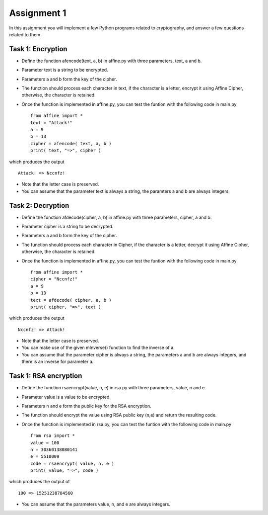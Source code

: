 Assignment 1
=====

In this assignment you will implement a few Python programs related to cryptography, and answer a few questions related to them.


Task 1: Encryption
-------

* Define the function afencode(text, a, b) in affine.py with three parameters, text, a and b.
* Parameter text is a string to be encrypted.
* Parameters a and b form the key of the cipher.
* The function should process each character in text, if the character is a letter, encrypt it using Affine Cipher, otherwise, the character is retained.
* Once the function is implemented in affine.py, you can test the funtion with the following code in main.py ::

    from affine import *
    text = "Attack!"
    a = 9
    b = 13
    cipher = afencode( text, a, b )
    print( text, "=>", cipher )

which produces the output ::

        Attack! => Nccnfz!

* Note that the letter case is preserved.
* You can assume that the parameter text is always a string, the paramters a and b are always integers.

Task 2: Decryption
-------

* Define the function afdecode(cipher, a, b) in affine.py with three parameters, cipher, a and b.
* Parameter cipher is a string to be decrypted.
* Parameters a and b form the key of the cipher.
* The function should process each character in Cipher, if the character is a letter, decrypt it using Affine Cipher, otherwise, the character is retained.
* Once the function is implemented in affine.py, you can test the funtion with the following code in main.py ::

        from affine import *
        cipher = "Nccnfz!"
        a = 9
        b = 13
        text = afdecode( cipher, a, b )
        print( cipher, "=>", text )

which produces the output ::

        Nccnfz! => Attack!

* Note that the letter case is preserved.
* You can make use of the given mInverse() function to find the inverse of a.
* You can assume that the parameter cipher is always a string, the parameters a and b are always integers, and there is an inverse for parameter a.

Task 1: RSA encryption
-------

* Define the function rsaencrypt(value, n, e) in rsa.py with three parameters, value, n and e.
* Parameter value is a value to be encrypted.
* Parameters n and e form the public key for the RSA encryption.
* The function should encrypt the value using RSA public key (n,e) and return the resulting code.
* Once the function is implemented in rsa.py, you can test the funtion with the following code in main.py ::

        from rsa import *
        value = 100
        n = 30360138080141                                                                  
        e = 5510009                                                                         
        code = rsaencrypt( value, n, e )
        print( value, "=>", code )

which produces the output of ::

        100 => 15251238784560

* You can assume that the parameters value, n, and e are always integers.

